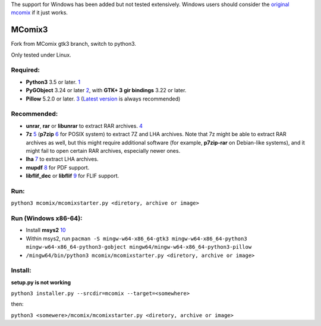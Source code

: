 The support for Windows has been added but not tested extensively.
Windows users should consider the `original mcomix`_ if it just works.

=======
MComix3
=======

Fork from MComix gtk3 branch, switch to python3.

Only tested under Linux.

Required:
---------
- **Python3** 3.5 or later. `1`_
- **PyGObject** 3.24 or later `2`_, with **GTK+ 3 gir bindings** 3.22 or later.
- **Pillow** 5.2.0 or later. `3`_ (`Latest version`_ is always recommended)

Recommended:
------------
- **unrar**, **rar** or **libunrar** to extract RAR archives. `4`_
- **7z** `5`_ (**p7zip** `6`_ for POSIX system) to extract 7Z and LHA archives. Note that 7z might be able to extract RAR archives as well, but this might require additional software (for example, **p7zip-rar** on Debian-like systems), and it might fail to open certain RAR archives, especially newer ones.
- **lha** `7`_ to extract LHA archives.
- **mupdf** `8`_ for PDF support.
- **libflif_dec** or **libflif** `9`_ for FLIF support.

Run:
----
``python3 mcomix/mcomixstarter.py <diretory, archive or image>``

Run (Windows x86-64):
----
- Install **msys2** `10`_
- Within msys2, run ``pacman -S mingw-w64-x86_64-gtk3 mingw-w64-x86_64-python3 mingw-w64-x86_64-python3-gobject mingw64/mingw-w64-x86_64-python3-pillow``
- ``/mingw64/bin/python3 mcomix/mcomixstarter.py <diretory, archive or image>``

Install:
--------
**setup.py is not working**

``python3 installer.py --srcdir=mcomix --target=<somewhere>``

then:

``python3 <somewere>/mcomix/mcomixstarter.py <diretory, archive or image>``

.. _original mcomix: https://sourceforge.net/projects/mcomix/
.. _1: https://www.python.org/downloads/
.. _2: https://pygobject.readthedocs.io/
.. _3: https://pillow.readthedocs.io/
.. _Latest version: https://pypi.org/project/Pillow/
.. _4: https://www.rarlab.com/rar_add.htm
.. _5: https://www.7-zip.org/
.. _6: http://p7zip.sourceforge.net/
.. _7: https://fragglet.github.io/lhasa/
.. _8: https://mupdf.com/
.. _9: https://github.com/FLIF-hub/FLIF
.. _10: https://www.msys2.org/
